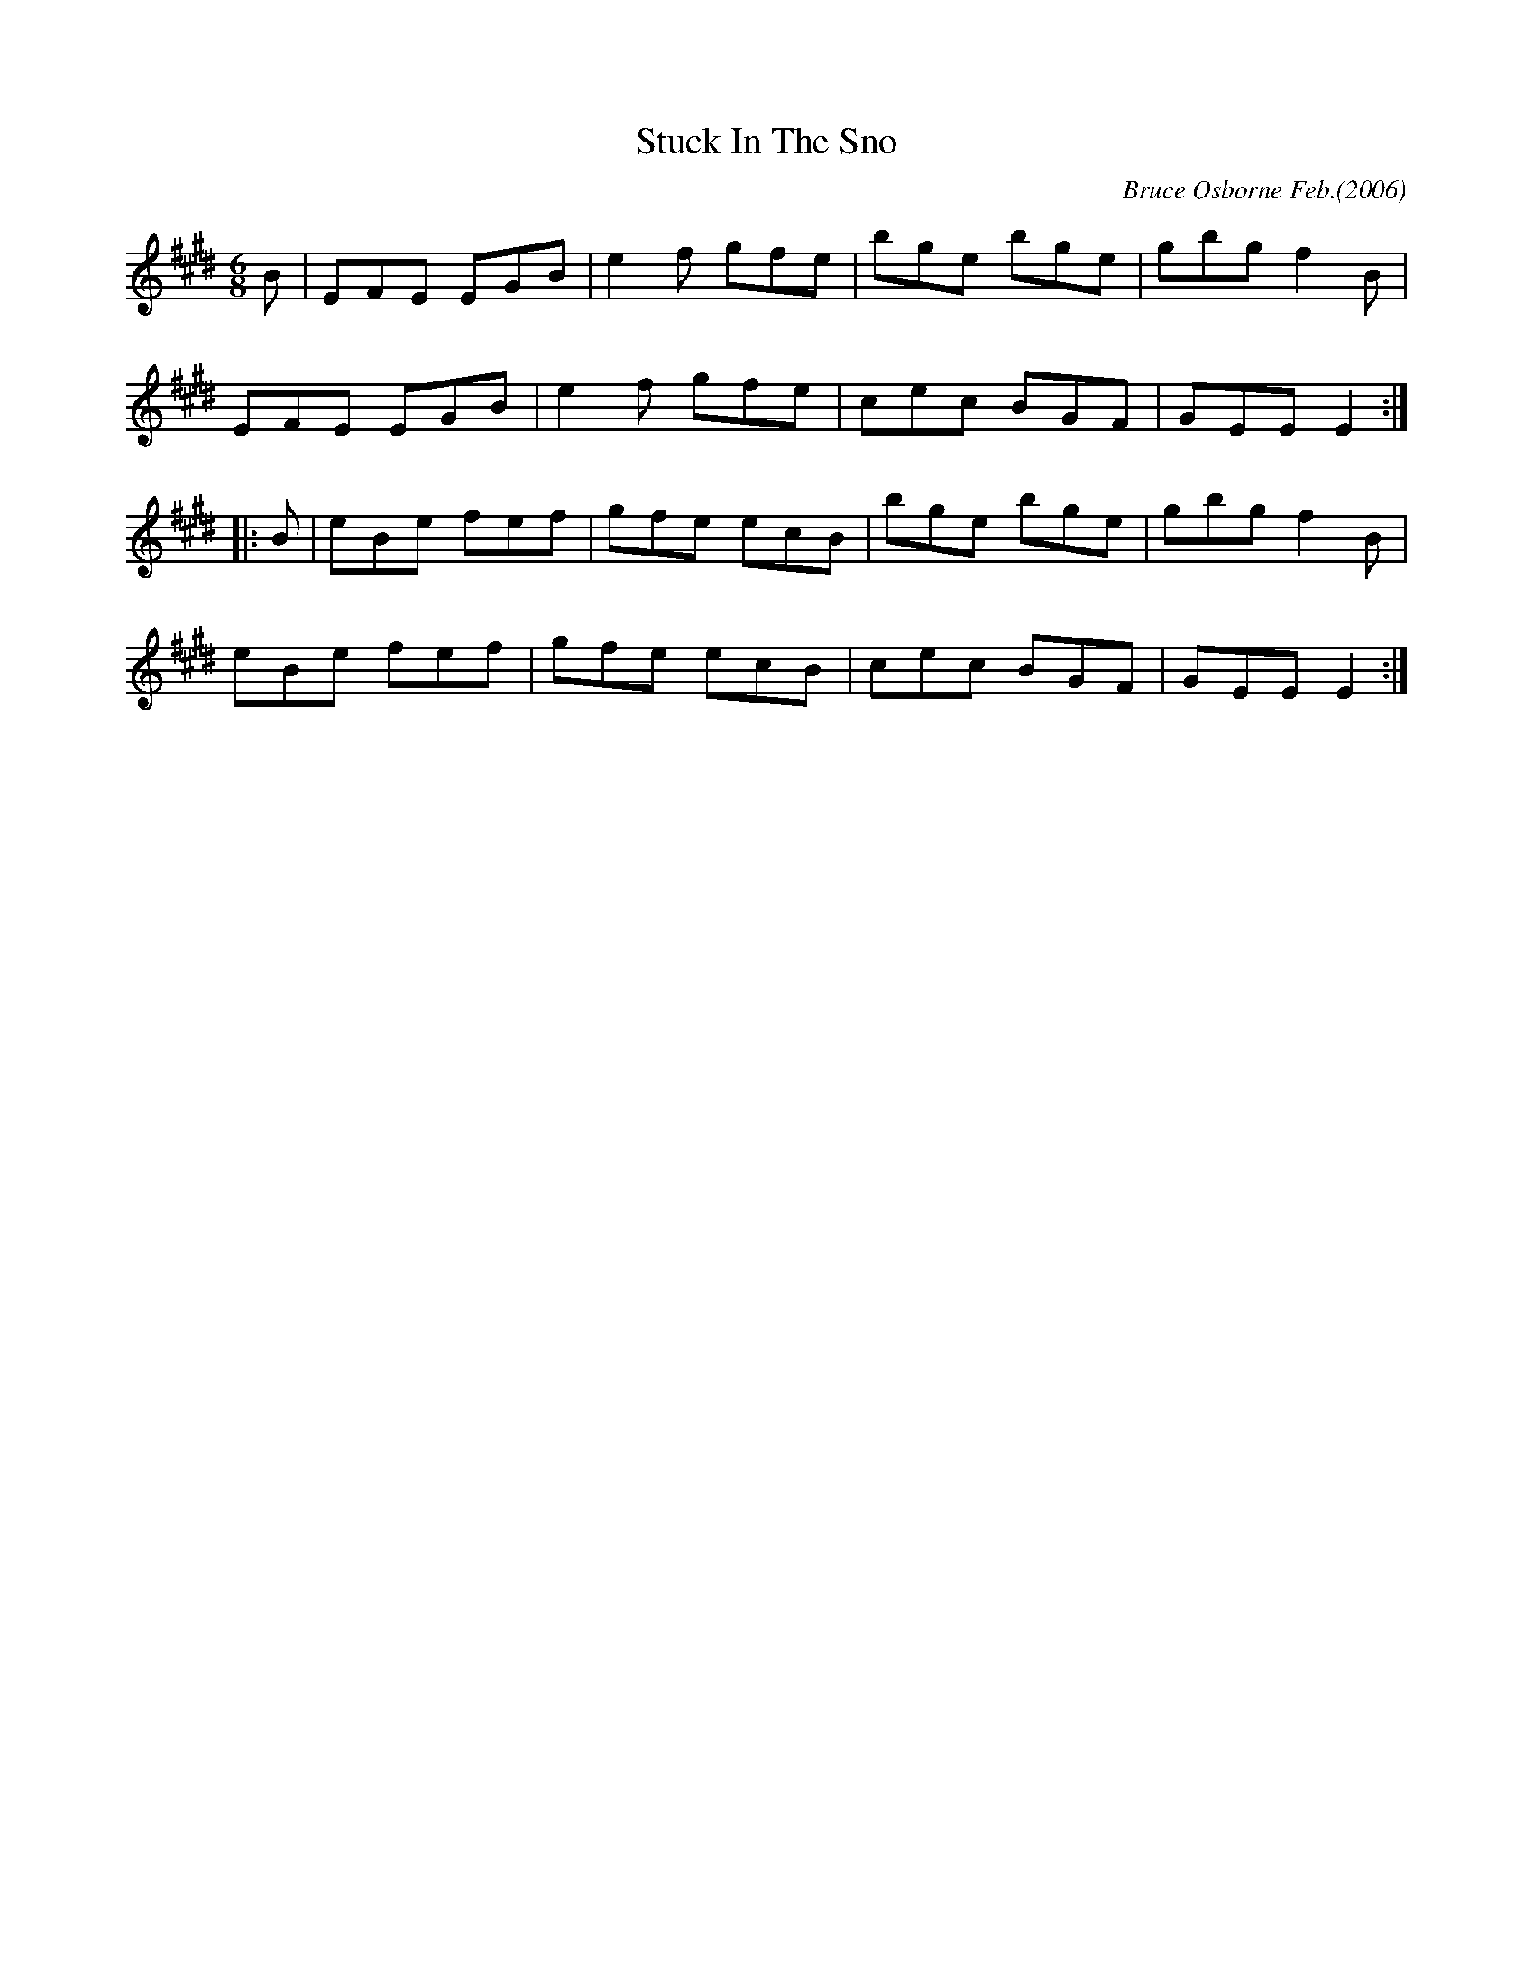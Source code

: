 X:186
T:Stuck In The Sno
R:Jig
C:Bruce Osborne Feb.(2006)
Z:abc by bosborne@kos.net
M:6/8
L:1/8
K:Emaj
B|EFE EGB|e2 f gfe|bge bge|gbg f2 B|
EFE EGB|e2 f gfe|cec BGF|GEE E2:|
|:B|eBe fef|gfe ecB|bge bge|gbg f2 B|
eBe fef|gfe ecB|cec BGF|GEE E2:|
